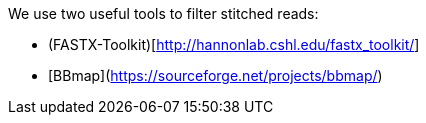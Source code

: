 We use two useful tools to filter stitched reads:

* (FASTX-Toolkit)[http://hannonlab.cshl.edu/fastx_toolkit/]
* [BBmap](https://sourceforge.net/projects/bbmap/)
